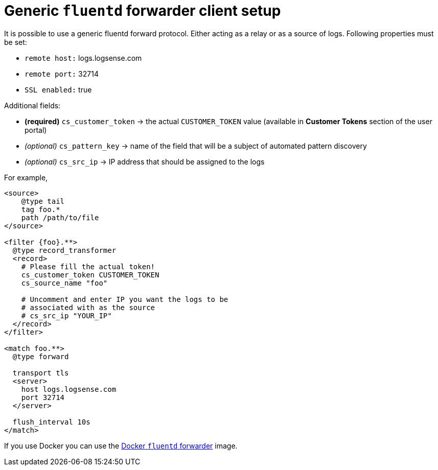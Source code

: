 :source-highlighter: highlight.js

= Generic `fluentd` forwarder client setup

It is possible to use a generic fluentd forward protocol. Either acting
as a relay or as a source of logs. Following properties must be set:

* `remote host:` logs.logsense.com
* `remote port:` 32714
* `SSL enabled:` true

Additional fields:

* *(required)* `cs_customer_token` -> the actual `CUSTOMER_TOKEN` value (available in *Customer Tokens* section of the user portal)
* _(optional)_ `cs_pattern_key` -> name of the field that will be a
subject of automated pattern discovery
* _(optional)_ `cs_src_ip` -> IP address that should be assigned to the
logs

For example,

[source,xml]
----
<source>
    @type tail
    tag foo.*
    path /path/to/file
</source>

<filter {foo}.**>
  @type record_transformer
  <record>
    # Please fill the actual token!
    cs_customer_token CUSTOMER_TOKEN
    cs_source_name "foo"

    # Uncomment and enter IP you want the logs to be
    # associated with as the source
    # cs_src_ip "YOUR_IP"
  </record>
</filter>

<match foo.**>
  @type forward

  transport tls
  <server>
    host logs.logsense.com
    port 32714
  </server>

  flush_interval 10s
</match>
----

If you use Docker you can use the <<fluentd-container.adoc#, Docker `fluentd` forwarder>> image.